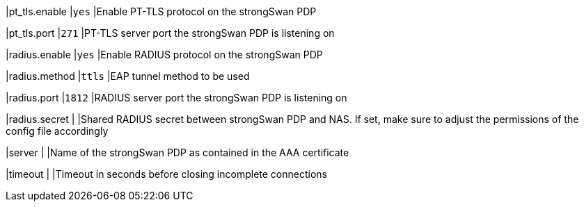 |pt_tls.enable               |`yes`
|Enable PT-TLS protocol on the strongSwan PDP

|pt_tls.port                 |`271`
|PT-TLS server port the strongSwan PDP is listening on

|radius.enable               |`yes`
|Enable RADIUS protocol on the strongSwan PDP

|radius.method               |`ttls`
|EAP tunnel method to be used

|radius.port                 |`1812`
|RADIUS server port the strongSwan PDP is listening on

|radius.secret               |
|Shared RADIUS secret between strongSwan PDP and NAS. If set, make  sure  to
 adjust the permissions of the config file accordingly

|server                      |
|Name of the strongSwan PDP as contained in the AAA certificate

|timeout                     |
|Timeout in seconds before closing incomplete connections
